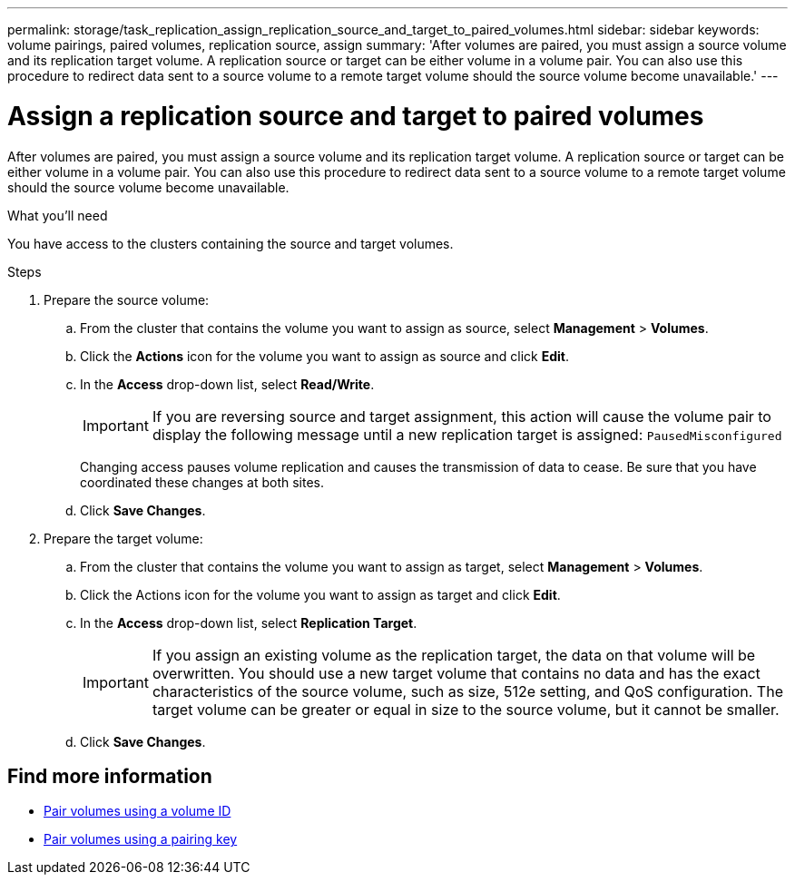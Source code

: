 ---
permalink: storage/task_replication_assign_replication_source_and_target_to_paired_volumes.html
sidebar: sidebar
keywords: volume pairings, paired volumes, replication source, assign
summary: 'After volumes are paired, you must assign a source volume and its replication target volume. A replication source or target can be either volume in a volume pair. You can also use this procedure to redirect data sent to a source volume to a remote target volume should the source volume become unavailable.'
---

= Assign a replication source and target to paired volumes
:icons: font
:imagesdir: ../media/

[.lead]
After volumes are paired, you must assign a source volume and its replication target volume. A replication source or target can be either volume in a volume pair. You can also use this procedure to redirect data sent to a source volume to a remote target volume should the source volume become unavailable.

.What you'll need
You have access to the clusters containing the source and target volumes.

.Steps
. Prepare the source volume:
 .. From the cluster that contains the volume you want to assign as source, select *Management* > *Volumes*.
 .. Click the *Actions* icon for the volume you want to assign as source and click *Edit*.
 .. In the *Access* drop-down list, select *Read/Write*.
+
IMPORTANT: If you are reversing source and target assignment, this action will cause the volume pair to display the following message until a new replication target is assigned: `PausedMisconfigured`
+
Changing access pauses volume replication and causes the transmission of data to cease. Be sure that you have coordinated these changes at both sites.

 .. Click *Save Changes*.
. Prepare the target volume:
 .. From the cluster that contains the volume you want to assign as target, select *Management* > *Volumes*.
 .. Click the Actions icon for the volume you want to assign as target and click *Edit*.
 .. In the *Access* drop-down list, select *Replication Target*.
+
IMPORTANT: If you assign an existing volume as the replication target, the data on that volume will be overwritten. You should use a new target volume that contains no data and has the exact characteristics of the source volume, such as size, 512e setting, and QoS configuration. The target volume can be greater or equal in size to the source volume, but it cannot be smaller.

 .. Click *Save Changes*.

== Find more information

* xref:task_replication_pair_volumes_using_a_volume_id.adoc[Pair volumes using a volume ID]
* xref:task_replication_pair_volumes_using_a_pairing_key.adoc[Pair volumes using a pairing key]
